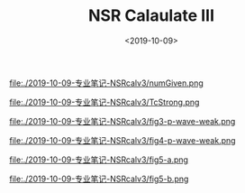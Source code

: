 #+TITLE: NSR Calaulate III
#+DATE: <2019-10-09>
#+CATEGORIES: 专业笔记
#+TAGS: 物理, path integral
#+HTML: <!-- toc -->
#+HTML: <!-- more -->

file:./2019-10-09-专业笔记-NSRcalv3/numGiven.png

file:./2019-10-09-专业笔记-NSRcalv3/TcStrong.png

file:./2019-10-09-专业笔记-NSRcalv3/fig3-p-wave-weak.png

file:./2019-10-09-专业笔记-NSRcalv3/fig4-p-wave-weak.png

file:./2019-10-09-专业笔记-NSRcalv3/fig5-a.png

file:./2019-10-09-专业笔记-NSRcalv3/fig5-b.png

[[file:./2019-10-09-专业笔记-NSRcalv3/fig5-b.png]]
